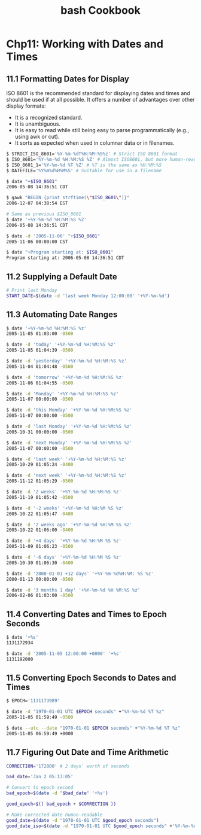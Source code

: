 #+STARTUP: showeverything
#+title: bash Cookbook

* Chp11: Working with Dates and Times

** 11.1 Formatting Dates for Display

   ISO 8601 is the recommended standard for displaying dates and times and
   should be used if at all possible. It offers a number of advantages over
   other display formats:

   * It is a recognized standard.
   * It is unambiguous.
   * It is easy to read while still being easy to parse programmatically (e.g.,
     using awk or cut).
   * It sorts as expected when used in columnar data or in filenames.

#+begin_src bash
  $ STRICT_ISO_8601='%Y-%m-%dT%H:%M:%S%z' # Strict ISO 8601 format
  $ ISO_8601='%Y-%m-%d %H:%M:%S %Z' # Almost ISO8601, but more human-readable
  $ ISO_8601_1='%Y-%m-%d %T %Z' # %T is the same as %H:%M:%S
  $ DATEFILE='%Y%m%d%H%M%S' # Suitable for use in a filename

  $ date "+$ISO_8601"
  2006-05-08 14:36:51 CDT

  $ gawk "BEGIN {print strftime(\"$ISO_8601\")}"
  2006-12-07 04:38:54 EST

  # Same as previous $ISO_8601
  $ date '+%Y-%m-%d %H:%M:%S %Z'
  2006-05-08 14:36:51 CDT

  $ date -d '2005-11-06' "+$ISO_8601"
  2005-11-06 00:00:00 CST

  $ date "+Program starting at: $ISO_8601"
  Program starting at: 2006-05-08 14:36:51 CDT
#+end_src

** 11.2 Supplying a Default Date

#+begin_src bash
  # Print last Monday
  START_DATE=$(date -d 'last week Monday 12:00:00' '+%Y-%m-%d')
#+end_src

** 11.3 Automating Date Ranges

#+begin_src bash
  $ date '+%Y-%m-%d %H:%M:%S %z'
  2005-11-05 01:03:00 -0500

  $ date -d 'today' '+%Y-%m-%d %H:%M:%S %z'
  2005-11-05 01:04:39 -0500

  $ date -d 'yesterday' '+%Y-%m-%d %H:%M:%S %z'
  2005-11-04 01:04:48 -0500

  $ date -d 'tomorrow' '+%Y-%m-%d %H:%M:%S %z'
  2005-11-06 01:04:55 -0500

  $ date -d 'Monday' '+%Y-%m-%d %H:%M:%S %z'
  2005-11-07 00:00:00 -0500

  $ date -d 'this Monday' '+%Y-%m-%d %H:%M:%S %z'
  2005-11-07 00:00:00 -0500

  $ date -d 'last Monday' '+%Y-%m-%d %H:%M:%S %z'
  2005-10-31 00:00:00 -0500

  $ date -d 'next Monday' '+%Y-%m-%d %H:%M:%S %z'
  2005-11-07 00:00:00 -0500

  $ date -d 'last week' '+%Y-%m-%d %H:%M:%S %z'
  2005-10-29 01:05:24 -0400

  $ date -d 'next week' '+%Y-%m-%d %H:%M:%S %z'
  2005-11-12 01:05:29 -0500

  $ date -d '2 weeks' '+%Y-%m-%d %H:%M:%S %z'
  2005-11-19 01:05:42 -0500

  $ date -d '-2 weeks' '+%Y-%m-%d %H:%M %S %z'
  2005-10-22 01:05:47 -0400

  $ date -d '2 weeks ago' '+%Y-%m-%d %H:%M %S %z'
  2005-10-22 01:06:00 -0400

  $ date -d '+4 days' '+%Y-%m-%d %H:%M %S %z'
  2005-11-09 01:06:23 -0500

  $ date -d '-6 days' '+%Y-%m-%d %H:%M %S %z'
  2005-10-30 01:06:30 -0400

  $ date -d '2000-01-01 +12 days' '+%Y-%m-%d%H:%M: %S %z'
  2000-01-13 00:00:00 -0500

  $ date -d '3 months 1 day' '+%Y-%m-%d %H %M:%S %z'
  2006-02-06 01:03:00 -0500
#+end_src

** 11.4 Converting Dates and Times to Epoch Seconds

#+begin_src bash
  $ date '+%s'
  1131172934

  $ date -d '2005-11-05 12:00:00 +0000' '+%s'
  1131192000
#+end_src

** 11.5 Converting Epoch Seconds to Dates and Times

#+begin_src bash
  $ EPOCH='1131173989'

  $ date -d "1970-01-01 UTC $EPOCH seconds" +"%Y-%m-%d %T %z"
  2005-11-05 01:59:49 -0500

  $ date --utc --date "1970-01-01 $EPOCH seconds" +"%Y-%m-%d %T %z"
  2005-11-05 06:59:49 +0000
#+end_src

** 11.7 Figuring Out Date and Time Arithmetic

#+begin_src bash
  CORRECTION='172800' # 2 days' worth of seconds

  bad_date='Jan 2 05:13:05'

  # Convert to epoch second
  bad_epoch=$(date -d "$bad_date" '+%s')

  good_epoch=$(( bad_epoch + $CORRECTION ))

  # Make corrected date human-readable
  good_date=$(date -d "1970-01-01 UTC $good_epoch seconds")
  good_date_iso=$(date -d "1970-01-01 UTC $good_epoch seconds" +'%Y-%m-%d %T')
#+end_src
